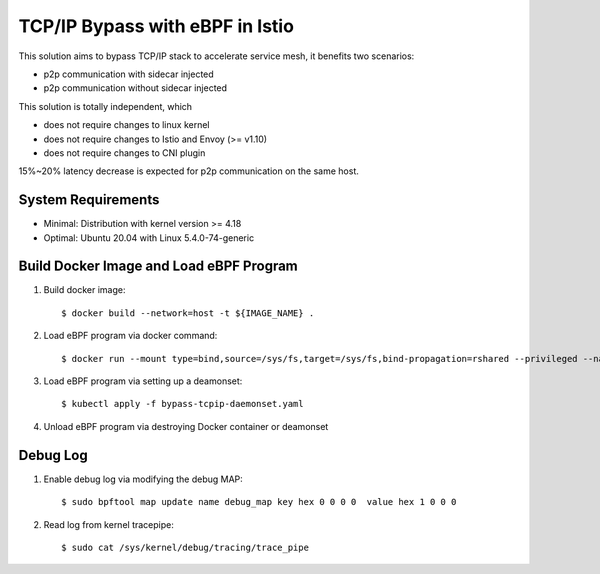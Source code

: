 TCP/IP Bypass with eBPF in Istio
================================

This solution aims to bypass TCP/IP stack to accelerate service mesh, it benefits two scenarios:

* p2p communication with sidecar injected
* p2p communication without sidecar injected

This solution is totally independent, which

* does not require changes to linux kernel
* does not require changes to Istio and Envoy (>= v1.10)
* does not require changes to CNI plugin

15%~20% latency decrease is expected for p2p communication on the same host.

System Requirements
~~~~~~~~~~~~~~~~~~~

* Minimal: Distribution with kernel version >= 4.18
* Optimal: Ubuntu 20.04 with Linux 5.4.0-74-generic


Build Docker Image and Load eBPF Program
~~~~~~~~~~~~~~~~~~~~~~~~~~~~~~~~~~~~~~~~

#. Build docker image::

    $ docker build --network=host -t ${IMAGE_NAME} .

#. Load eBPF program via docker command::

    $ docker run --mount type=bind,source=/sys/fs,target=/sys/fs,bind-propagation=rshared --privileged --name tcpip-bypass  ${IMAGE_NAME}

#. Load eBPF program via setting up a deamonset::

    $ kubectl apply -f bypass-tcpip-daemonset.yaml

#. Unload eBPF program via destroying Docker container or deamonset


Debug Log
~~~~~~~~~

#. Enable debug log via modifying the debug MAP::

    $ sudo bpftool map update name debug_map key hex 0 0 0 0  value hex 1 0 0 0

#. Read log from kernel tracepipe::

    $ sudo cat /sys/kernel/debug/tracing/trace_pipe
